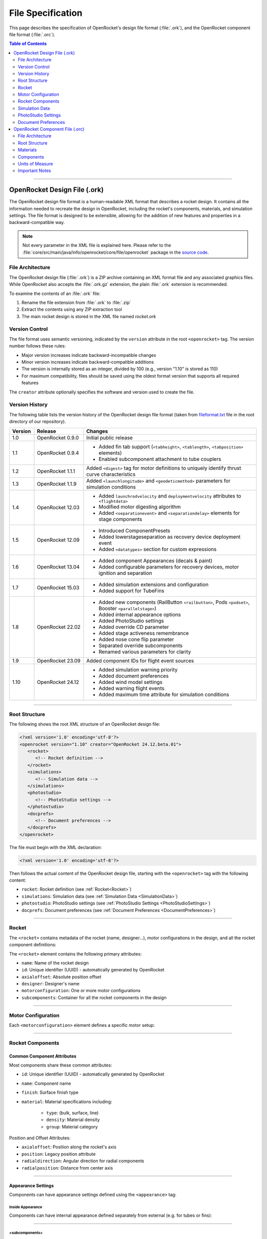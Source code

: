 ******************
File Specification
******************

This page describes the specification of OpenRocket's design file format (:file:`.ork`), and the OpenRocket component
file format (:file:`.orc`).

.. contents:: Table of Contents
   :depth: 2
   :local:

----

OpenRocket Design File (.ork)
=============================

The OpenRocket design file format is a human-readable XML format that describes a rocket design. It contains all the
information needed to recreate the design in OpenRocket, including the rocket's components, materials, and simulation
settings. The file format is designed to be extensible, allowing for the addition of new features and properties in a
backward-compatible way.

.. note::

   Not every parameter in the XML file is explained here. Please refer to the
   :file:`core/src/main/java/info/openrocket/core/file/openrocket` package in the
   `source code <https://github.com/openrocket/openrocket/tree/unstable/core/src/main/java/info/openrocket/core/file/openrocket>`__.

File Architecture
-----------------

The OpenRocket design file (:file:`.ork`) is a ZIP archive containing an XML format file and any associated graphics files.
While OpenRocket also accepts the :file:`.ork.gz` extension, the plain :file:`.ork` extension is recommended.

To examine the contents of an :file:`.ork` file:

1. Rename the file extension from :file:`.ork` to :file:`.zip`
2. Extract the contents using any ZIP extraction tool
3. The main rocket design is stored in the XML file named `rocket.ork`

Version Control
---------------

The file format uses semantic versioning, indicated by the ``version`` attribute in the root ``<openrocket>`` tag.
The version number follows these rules:

* Major version increases indicate backward-incompatible changes
* Minor version increases indicate backward-compatible additions
* The version is internally stored as an integer, divided by 100 (e.g., version "1.10" is stored as 110)
* For maximum compatibility, files should be saved using the oldest format version that supports all required features

The ``creator`` attribute optionally specifies the software and version used to create the file.

Version History
---------------

The following table lists the version history of the OpenRocket design file format (taken from
`fileformat.txt <https://github.com/openrocket/openrocket/blob/unstable/fileformat.txt>`_ file in the root directory
of our repository).

.. list-table::
   :header-rows: 1
   :widths: 10 20 70

   * - Version
     - Release
     - Changes
   * - 1.0
     - OpenRocket 0.9.0
     - Initial public release
   * - 1.1
     - OpenRocket 0.9.4
     - * Added fin tab support (``<tabheight>``, ``<tablength>``, ``<tabposition>`` elements)
       * Enabled subcomponent attachment to tube couplers
   * - 1.2
     - OpenRocket 1.1.1
     - Added ``<digest>`` tag for motor definitions to uniquely identify thrust curve characteristics
   * - 1.3
     - OpenRocket 1.1.9
     - Added ``<launchlongitude>`` and ``<geodeticmethod>`` parameters for simulation conditions
   * - 1.4
     - OpenRocket 12.03
     - * Added ``launchrodvelocity`` and ``deploymentvelocity`` attributes to ``<flightdata>``
       * Modified motor digesting algorithm
       * Added ``<separationevent>`` and ``<separationdelay>`` elements for stage components
   * - 1.5
     - OpenRocket 12.09
     - * Introduced ComponentPresets
       * Added lowerstageseparation as recovery device deployment event
       * Added ``<datatypes>`` section for custom expressions
   * - 1.6
     - OpenRocket 13.04
     - * Added component Appearances (decals & paint)
       * Added configurable parameters for recovery devices, motor ignition and separation
   * - 1.7
     - OpenRocket 15.03
     - * Added simulation extensions and configuration
       * Added support for TubeFins
   * - 1.8
     - OpenRocket 22.02
     - * Added new components (RailButton ``<railbutton>``, Pods ``<podset>``, Booster ``<parallelstage>``)
       * Added internal appearance options
       * Added PhotoStudio settings
       * Added override CD parameter
       * Added stage activeness remembrance
       * Added nose cone flip parameter
       * Separated override subcomponents
       * Renamed various parameters for clarity
   * - 1.9
     - OpenRocket 23.09
     - Added component IDs for flight event sources
   * - 1.10
     - OpenRocket 24.12
     - * Added simulation warning priority
       * Added document preferences
       * Added wind model settings
       * Added warning flight events
       * Added maximum time attribute for simulation conditions

----

Root Structure
--------------

The following shows the root XML structure of an OpenRocket design file:

.. code-block:: xml

   <?xml version='1.0' encoding='utf-8'?>
   <openrocket version="1.10" creator="OpenRocket 24.12.beta.01">
      <rocket>
         <!-- Rocket definition -->
      </rocket>
      <simulations>
         <!-- Simulation data -->
      </simulations>
      <photostudio>
         <!-- PhotoStudio settings -->
      </photostudio>
      <docprefs>
         <!-- Document preferences -->
      </docprefs>
   </openrocket>

The file must begin with the XML declaration:

.. code-block:: xml

    <?xml version='1.0' encoding='utf-8'?>

Then follows the actual content of the OpenRocket design file, starting with the ``<openrocket>`` tag with the following
content:

* ``rocket``: Rocket definition (see :ref:`Rocket<Rocket>`)
* ``simulations``: Simulation data (see :ref:`Simulation Data <SimulationData>`)
* ``photostudio``: PhotoStudio settings (see :ref:`PhotoStudio Settings <PhotoStudioSettings>`)
* ``docprefs``: Document preferences (see :ref:`Document Preferences <DocumentPreferences>`)

----

.. _Rocket:

Rocket
------

The ``<rocket>`` contains metadata of the rocket (name, designer...), motor configurations in the design, and all the
rocket component definitions:

.. code-block:: xml
   :emphasize-lines: 1

   <rocket>
      <!-- Rocket definition -->
      <name>[ROCKET NAME]</name>
      <id>[UUID]</id>
      <axialoffset method="absolute">0.0</axialoffset>
      <position type="absolute">0.0</position>
      <designer>[DESIGNER]</designer>
      <motorconfiguration configid="[CONFIG ID]">
         <!-- Motor configuration -->
      </motorconfiguration>

      <subcomponents>
         <!-- Rocket components -->
      </subcomponents>
   </rocket>

The ``<rocket>`` element contains the following primary attributes:

* ``name``: Name of the rocket design
* ``id``: Unique identifier (UUID) - automatically generated by OpenRocket
* ``axialoffset``: Absolute position offset
* ``designer``: Designer's name
* ``motorconfiguration``: One or more motor configurations
* ``subcomponents``: Container for all the rocket components in the design

----

Motor Configuration
-------------------

Each ``<motorconfiguration>`` element defines a specific motor setup:

.. code-block:: xml
   :emphasize-lines: 1

    <motorconfiguration configid="[UUID]" default="true|false">
        <stage number="0" active="true|false"/>
    </motorconfiguration>

----

Rocket Components
-----------------

Common Component Attributes
^^^^^^^^^^^^^^^^^^^^^^^^^^^

Most components share these common attributes:

* ``id``: Unique identifier (UUID) - automatically generated by OpenRocket
* ``name``: Component name
* ``finish``: Surface finish type
* ``material``: Material specifications including:

   * ``type``: (bulk, surface, line)
   * ``density``: Material density
   * ``group``: Material category

Position and Offset Attributes:

* ``axialoffset``: Position along the rocket's axis
* ``position``: Legacy position attribute
* ``radialdirection``: Angular direction for radial components
* ``radialposition``: Distance from center axis

----

Appearance Settings
^^^^^^^^^^^^^^^^^^^
Components can have appearance settings defined using the ``<appearance>`` tag:

.. code-block:: xml
   :emphasize-lines: 1

    <appearance>
        <paint red="51" green="51" blue="51" alpha="255"/>
        <shine>0.5</shine>
        <decal name="decals/BodyStripe.png" rotation="0.0" edgemode="CLAMP">
            <center x="0.0" y="0.0"/>
            <offset x="0.0" y="-0.2"/>
            <scale x="1.0" y="10.0"/>
        </decal>
    </appearance>

Inside Appearance
"""""""""""""""""

Components can have internal appearance defined separately from external (e.g. for tubes or fins):

.. code-block:: xml
   :emphasize-lines: 1

    <insideappearance>
        <edgessameasinside>false</edgessameasinside>
        <insidesameasoutside>false</insidesameasoutside>
        <paint red="187" green="187" blue="187" alpha="255"/>
        <shine>0.3</shine>
        <decal name="decals/mainBodyWrap2.png" rotation="0.0" edgemode="REPEAT">
            <center x="0.0" y="0.0"/>
            <offset x="0.0" y="0.0"/>
            <scale x="1.0" y="1.0"/>
        </decal>
    </insideappearance>

----

<subcomponents>
"""""""""""""""
Used in assembly components (rocket, stage, pod set, body tube, ...) as a container for child components.

<stage>
"""""""
Contains components for each defined stage.

.. code-block:: xml
   :emphasize-lines: 1

    <stage>
        <name>Booster</name>
        <id>[UUID]</id>
        <separationevent>ejection</separationevent>
        <separationaltitude>200.0</separationaltitude>
        <separationdelay>0.0</separationdelay>
        <separationconfiguration configid="[UUID]">
            <separationevent>burnout</separationevent>
            <separationaltitude>200.0</separationaltitude>
            <separationdelay>0.0</separationdelay>
        </separationconfiguration>
    </stage>

<nosecone>
""""""""""

The ``<nosecone>`` element defines the **Nose Cone** component:

.. code-block:: xml
   :emphasize-lines: 1

   <nosecone>
      <name>Nose cone</name>
      <id>[UUID]</id>
      <finish>normal</finish>
      <material type="bulk" density="500.0">Basswood</material>
      <length>0.22</length>
      <thickness>0.002</thickness>
      <shape>power</shape>
      <shapeclipped>false</shapeclipped>
      <shapeparameter>0.4</shapeparameter>
      <aftradius>0.075</aftradius>
      <aftshoulderradius>0.0</aftshoulderradius>
      <aftshoulderlength>0.0</aftshoulderlength>
      <aftshoulderthickness>0.0</aftshoulderthickness>
      <aftshouldercapped>false</aftshouldercapped>
   </nosecone>

Note: Shape values are typically same as editor fields, except:
* "power" for Power
* "parabolic" for Parabolic
* "haack" for Haack series

<bodytube>
""""""""""

The ``<bodytube>`` element defines the **Body Tube** component:

.. code-block:: xml
   :emphasize-lines: 1

   <bodytube>
      <name>Body tube</name>
      <id>[UUID]</id>
      <finish>normal</finish>
      <material type="bulk" density="680.0">Cardboard</material>
      <length>0.3</length>
      <thickness>0.002</thickness>
      <radius>auto</radius>
   </bodytube>

<transition>
""""""""""""

The ``<transition>`` element defines the **Transition** component:

.. code-block:: xml
   :emphasize-lines: 1

   <transition>
      <name>Transition</name>
      <id>[UUID]</id>
      <finish>normal</finish>
      <material type="bulk" density="500.0">Basswood</material>
      <length>0.11</length>
      <thickness>0.002</thickness>
      <shape>haack</shape>
      <shapeclipped>true</shapeclipped>
      <shapeparameter>0.3</shapeparameter>
      <foreradius>auto</foreradius>
      <aftradius>0.05</aftradius>
      <foreshoulderradius>0.0</foreshoulderradius>
      <foreshoulderlength>0.0</foreshoulderlength>
      <foreshoulderthickness>0.0</foreshoulderthickness>
      <foreshouldercapped>false</foreshouldercapped>
      <aftshoulderradius>0.0</aftshoulderradius>
      <aftshoulderlength>0.0</aftshoulderlength>
      <aftshoulderthickness>0.0</aftshoulderthickness>
      <aftshouldercapped>false</aftshouldercapped>
   </transition>

<railbutton>
""""""""""""

The ``<railbutton>`` element defines the **Rail Button** component:

.. code-block:: xml
   :emphasize-lines: 1

   <railbutton>
      <name>Rail Button</name>
      <id>[UUID]</id>
      <instancecount>1</instancecount>
      <instanceseparation>0.0582</instanceseparation>
      <angleoffset method="relative">180.0</angleoffset>
      <axialoffset method="middle">0.0</axialoffset>
      <position type="middle">0.0</position>
      <finish>normal</finish>
      <material type="bulk" density="1420.0" group="Plastics">Delrin</material>
      <outerdiameter>0.0097</outerdiameter>
      <innerdiameter>0.008</innerdiameter>
      <height>0.0097</height>
      <baseheight>0.002</baseheight>
      <flangeheight>0.002</flangeheight>
      <screwheight>0.0</screwheight>
   </railbutton>

<launchlug>
"""""""""""

The ``<launchlug>`` element defines the **Launch Lug** component:

.. code-block:: xml
   :emphasize-lines: 1

   <launchlug>
      <name>12. Launch lug</name>
      <id>[UUID]</id>
      <instancecount>1</instancecount>
      <instanceseparation>0.0</instanceseparation>
      <angleoffset method="relative">19.0</angleoffset>
      <radialdirection>19.0</radialdirection>
      <axialoffset method="middle">0.0</axialoffset>
      <position type="middle">0.0</position>
      <finish>normal</finish>
      <material type="bulk" density="680.0">Cardboard</material>
      <radius>0.0035</radius>
      <length>0.035</length>
      <thickness>0.001</thickness>
   </launchlug>

----

Motor Mount
^^^^^^^^^^^

Components such as body tubes and inner tubes can be used as motor mounts. If they are, a ``<motormount>`` element will
be present in the XML component block:

.. code-block:: xml
   :emphasize-lines: 3

   <bodytube>
      <!-- Other Body Tube definitions -->
      <motormount>
         <ignitionevent>automatic</ignitionevent>
         <ignitiondelay>0.0</ignitiondelay>
         <overhang>0.003</overhang>
         <motor configid="[UUID]">
            <type>single</type>
            <manufacturer>Estes</manufacturer>
            <digest>22aec01287ea1e3b8c6f66b26fe5fea6</digest>
            <designation>A8</designation>
            <diameter>0.018</diameter>
            <length>0.07</length>
            <delay>3.0</delay>
         </motor>
         <ignitionconfiguration configid="[UUID]">
            <ignitionevent>automatic</ignitionevent>
            <ignitiondelay>0.0</ignitiondelay>
         </ignitionconfiguration>
      </motormount>
   </bodytube>

----

Fin Sets
^^^^^^^^

<freeformfinset>
""""""""""""""""

The ``<freeformfinset>`` element defines the **Freeform Fin Set** component:

.. code-block:: xml
   :emphasize-lines: 1

   <freeformfinset>
      <name>Freeform fin set</name>
      <id>[UUID]</id>
      <position type="bottom">0.0</position>
      <finish>normal</finish>
      <material type="bulk" density="500.0">Basswood</material>
      <fincount>5</fincount>
      <rotation>0.0</rotation>
      <thickness>0.003</thickness>
      <crosssection>airfoil</crosssection>
      <cant>0.0</cant>
      <filletradius>0.0</filletradius>
      <filletmaterial type="bulk" density="680.0">Cardboard</filletmaterial>
      <finpoints>
         <point x="0.0" y="0.0"/>
         <point x="0.03882760416666667" y="0.056620833333333336"/>
         <point x="0.11000052083333334" y="0.05582708333333333"/>
         <point x="0.07951041666666667" y="0.0"/>
      </finpoints>
   </freeformfinset>

<trapezoidfinset>
"""""""""""""""""

The ``<trapezoidfinset>`` element defines the **Trapezoidal Fin Set** component:

.. code-block:: xml
   :emphasize-lines: 1

   <trapezoidfinset>
      <name>Trapezoidal fin set</name>
      <id>[UUID]</id>
      <position type="bottom">0.0</position>
      <finish>normal</finish>
      <material type="bulk" density="680.0">Cardboard</material>
      <fincount>3</fincount>
      <rotation>0.0</rotation>
      <thickness>0.003</thickness>
      <crosssection>square</crosssection>
      <cant>0.0</cant>
      <filletradius>0.0</filletradius>
      <filletmaterial type="bulk" density="680.0">Cardboard</filletmaterial>
      <rootchord>0.05</rootchord>
      <tipchord>0.05</tipchord>
      <sweeplength>0.025</sweeplength>
      <height>0.03</height>
   </trapezoidfinset>

<ellipticalfinset>
""""""""""""""""""

The ``<ellipticalfinset>`` element defines the **Elliptical Fin Set** component:

.. code-block:: xml
   :emphasize-lines: 1

   <ellipticalfinset>
      <name>Elliptical fin set</name>
      <id>[UUID]</id>
      <position type="bottom">0.0</position>
      <finish>normal</finish>
      <material type="bulk" density="680.0">Cardboard</material>
      <fincount>3</fincount>
      <rotation>0.0</rotation>
      <thickness>0.003</thickness>
      <crosssection>square</crosssection>
      <cant>0.0</cant>
      <filletradius>0.0</filletradius>
      <filletmaterial type="bulk" density="680.0">Cardboard</filletmaterial>
      <rootchord>0.05</rootchord>
      <height>0.05</height>
   </ellipticalfinset>

<tubefinset>
""""""""""""

The ``<tubefinset>`` element defines the **Tube Fin Set** component:

.. code-block:: xml
   :emphasize-lines: 1

   <tubefinset>
      <name>Tube Fin Set</name>
      <id>[UUID]</id>
      <instancecount>6</instancecount>
      <fincount>6</fincount>
      <radiusoffset method="coaxial">0.0</radiusoffset>
      <angleoffset method="fixed">0.0</angleoffset>
      <rotation>0.0</rotation>
      <axialoffset method="bottom">0.0</axialoffset>
      <position type="bottom">0.0</position>
      <finish>normal</finish>
      <material type="bulk" density="680.0" group="PaperProducts">Cardboard</material>
      <fincount>6</fincount>
      <rotation>0.0</rotation>
      <radius>auto</radius>
      <length>0.1</length>
      <thickness>0.002</thickness>
   </tubefinset>

----

Inner Components
^^^^^^^^^^^^^^^^

<innertube>
"""""""""""

The ``<innertube>`` element defines the **Inner Tube** component:

.. code-block:: xml
   :emphasize-lines: 1

   <innertube>
      <name>Inner Tube</name>
      <id>[UUID]</id>
      <axialoffset method="bottom">0.0</axialoffset>
      <position type="bottom">0.0</position>
      <material type="bulk" density="680.0" group="PaperProducts">Cardboard</material>
      <length>0.07</length>
      <radialposition>0.0</radialposition>
      <radialdirection>0.0</radialdirection>
      <outerradius>0.0095</outerradius>
      <thickness>5.000000000000004E-4</thickness>
      <clusterconfiguration>single</clusterconfiguration>
      <clusterscale>1.0</clusterscale>
      <clusterrotation>0.0</clusterrotation>
   </innertube>

<tubecoupler>
"""""""""""""

The ``<tubecoupler>`` element defines the **Tube Coupler** component:

.. code-block:: xml
   :emphasize-lines: 1

   <tubecoupler>
      <name>Tube Coupler</name>
      <id>[UUID]</id>
      <axialoffset method="bottom">0.03175</axialoffset>
      <material type="bulk" density="943.0">Phenolic</material>
      <length>0.0635</length>
      <outerradius>auto</outerradius>
      <thickness>5.0E-4</thickness>
   </tubecoupler>

<centeringring>
"""""""""""""""

The ``<centeringring>`` element defines the **Centering Ring** component:

.. code-block:: xml
   :emphasize-lines: 1

   <centeringring>
      <name>Centering Ring</name>
      <id>[UUID]</id>
      <instancecount>1</instancecount>
      <axialoffset method="bottom">-0.05715</axialoffset>
      <material type="bulk" density="657.0">Fiber</material>
      <length>0.00635</length>
      <outerradius>0.016269</outerradius>
      <innerradius>auto</innerradius>
   </centeringring>

<bulkhead>
""""""""""

The ``<bulkhead>`` element defines the **Bulkhead** component:

.. code-block:: xml
   :emphasize-lines: 1

   <bulkhead>
      <name>Bulkhead</name>
      <id>[UUID]</id>
      <instancecount>1</instancecount>
      <instanceseparation>0.0</instanceseparation>
      <axialoffset method="bottom">0.0</axialoffset>
      <position type="bottom">0.0</position>
      <material type="bulk" density="680.0" group="PaperProducts">Cardboard</material>
      <length>0.002</length>
      <radialposition>0.0</radialposition>
      <radialdirection>0.0</radialdirection>
      <outerradius>auto</outerradius>
   </bulkhead>

<engineblock>
"""""""""""""

The ``<engineblock>`` element defines the **Engine Block** component:

.. code-block:: xml
   :emphasize-lines: 1

   <engineblock>
      <name>Engine Block</name>
      <id>[UUID]</id>
      <axialoffset method="bottom">-0.0635</axialoffset>
      <material type="bulk" density="657.0">Fiber</material>
      <length>0.00635</length>
      <outerradius>0.008992</outerradius>
      <thickness>7.366E-4</thickness>
   </engineblock>

----

Mass Components
^^^^^^^^^^^^^^^

<parachute>
"""""""""""

The ``<parachute>`` element defines the **Parachute** component:

.. code-block:: xml
   :emphasize-lines: 1

    <parachute>
        <name>Parachute</name>
         <id>[UUID]</id>
        <axialoffset method="top">0.032</axialoffset>
        <packedlength>0.042</packedlength>
        <packedradius>0.009</packedradius>
        <cd>auto</cd>
        <material type="surface" density="0.067">Ripstop nylon</material>
        <deployevent>ejection</deployevent>
        <deployaltitude>200.0</deployaltitude>
        <deploydelay>0.0</deploydelay>
        <diameter>0.3</diameter>
        <linecount>6</linecount>
        <linelength>0.3</linelength>
        <linematerial type="line" density="0.0018">Elastic cord</linematerial>
    </parachute>


<streamer>
""""""""""

The ``<streamer>`` element defines the **Streamer** component:

.. code-block:: xml
   :emphasize-lines: 1

   <streamer>
      <name>Streamer</name>
      <id>[UUID]</id>
      <axialoffset method="top">0.0</axialoffset>
      <position type="top">0.0</position>
      <packedlength>0.025</packedlength>
      <packedradius>0.0125</packedradius>
      <radialposition>0.0</radialposition>
      <radialdirection>0.0</radialdirection>
      <cd>auto</cd>
      <material type="surface" density="0.067" group="Fabrics">Ripstop nylon</material>
      <deployevent>ejection</deployevent>
      <deployaltitude>200.0</deployaltitude>
      <deploydelay>0.0</deploydelay>
      <striplength>0.5</striplength>
      <stripwidth>0.05</stripwidth>
   </streamer>

<shockcord>
"""""""""""

The ``<shockcord>`` element defines the **Shock Cord** component:

.. code-block:: xml
   :emphasize-lines: 1

    <shockcord>
      <name>Shock Cord</name>
      <id>[UUID]</id>
      <axialoffset method="top">0.044449999999999996</axialoffset>
      <position type="top">0.044449999999999996</position>
      <packedlength>0.019049999999999997</packedlength>
      <packedradius>0.0065405</packedradius>
      <radialposition>0.0</radialposition>
      <radialdirection>0.0</radialdirection>
      <cordlength>0.3047999999999995</cordlength>
      <material type="line" density="0.00297638" group="ThreadsLines">Elastic rubber band (flat 3.2 mm, 1/8 in)</material>
   </shockcord>

<masscomponent>
"""""""""""""""

.. code-block:: xml
   :emphasize-lines: 1

    <masscomponent>
        <name>Unspecified</name>
         <id>[UUID]</id>
        <position type="top">0.11</position>
        <packedlength>0.05</packedlength>
        <packedradius>0.0225</packedradius>
        <radialposition>0.0</radialposition>
        <radialdirection>0.0</radialdirection>
        <mass>0.061</mass>
        <masscomponenttype>masscomponent</masscomponenttype>
    </masscomponent>

----

.. _SimulationData:

Simulation Data
---------------
The ``<simulations>`` section contains flight simulation data. Each simulation is enclosed in a ``<simulation>`` tag:

.. code-block:: xml
   :emphasize-lines: 1, 2, 35

   <simulations>
      <simulation status="loaded">
         <name>Simulation 1</name>
         <simulator>RK4Simulator</simulator>
         <calculator>BarrowmanCalculator</calculator>
         <conditions>
            <configid>[UUID]</configid>
            <launchrodlength>1.0</launchrodlength>
            <launchrodangle>0.0</launchrodangle>
            <launchroddirection>90.0</launchroddirection>
            <windaverage>2.0</windaverage>
            <windturbulence>0.1</windturbulence>
            <wind model="average">
               <speed>2.0</speed>
               <direction>1.5707963267948966</direction>
               <standarddeviation>0.2</standarddeviation>
            </wind>
            <windmodeltype>Average</windmodeltype>
            <launchaltitude>0.0</launchaltitude>
            <launchlatitude>45.0</launchlatitude>
            <launchlongitude>0.0</launchlongitude>
            <geodeticmethod>flat</geodeticmethod>
            <atmosphere model="isa"/>
            <timestep>0.05</timestep>
            <maxtime>1200.0</maxtime>
         </conditions>
         <flightdata maxaltitude="50.605" maxvelocity="29.249" maxacceleration="143.659"
                   maxmach="0.086" timetoapogee="3.443" flighttime="15.89"
                   groundhitvelocity="4.583" launchrodvelocity="15.366"
                   deploymentvelocity="2.634" optimumdelay="2.763">
         <!-- Flight data points -->
         </flightdata>
      </simulation>
      <!-- Other simulations go here -->
      <simulation>
         <!-- Simulation 2 content -->
      </simulation>
   <simulations>

----

.. _PhotoStudioSettings:

PhotoStudio Settings
--------------------

.. code-block:: xml
   :emphasize-lines: 1

   <photostudio>
      <!-- Orientation settings -->
      <roll>value</roll>         <!-- Roll angle -->
      <yaw>value</yaw>          <!-- Yaw angle -->
      <pitch>value</pitch>       <!-- Pitch angle -->
      <advance>value</advance>   <!-- Advance position -->

      <!-- View settings -->
      <viewAlt>value</viewAlt>       <!-- View altitude -->
      <viewAz>value</viewAz>         <!-- View azimuth -->
      <viewDistance>value</viewDistance>  <!-- Camera distance -->
      <fov>value</fov>               <!-- Field of view -->

      <!-- Lighting settings -->
      <lightAlt>value</lightAlt>     <!-- Light altitude -->
      <lightAz>value</lightAz>       <!-- Light azimuth -->
      <sunlight red="R" green="G" blue="B" alpha="A"/>  <!-- Sunlight color -->
      <ambiance>value</ambiance>     <!-- Ambient light intensity -->
      <skyColor red="R" green="G" blue="B" alpha="A"/>  <!-- Sky color -->

      <!-- Effects settings -->
      <motionBlurred>true/false</motionBlurred>     <!-- Motion blur enabled -->
      <flame>true/false</flame>                     <!-- Flame effect enabled -->
      <flameColor red="R" green="G" blue="B" alpha="A"/>  <!-- Flame color -->
      <smoke>true/false</smoke>                     <!-- Smoke effect enabled -->
      <smokeColor red="R" green="G" blue="B" alpha="A"/>  <!-- Smoke color -->
      <sparks>true/false</sparks>                   <!-- Spark effect enabled -->
      <exhaustScale>value</exhaustScale>            <!-- Exhaust size scale -->
      <flameAspectRatio>value</flameAspectRatio>   <!-- Flame shape ratio -->

      <!-- Spark properties -->
      <sparkConcentration>value</sparkConcentration>  <!-- Spark density -->
      <sparkWeight>value</sparkWeight>               <!-- Spark size -->

      <!-- Environment settings -->
      <sky>value</sky>  <!-- Sky rendering mode -->
   </photostudio>

Colors are specified using RGBA values, each in the range 0-255.

----

.. _DocumentPreferences:

Document Preferences
--------------------
The ``<docprefs>`` section contains document-wide settings, including material definitions:

.. code-block:: xml
   :emphasize-lines: 1, 2

    <docprefs>
        <docmaterials>
            <material>BULK|My Custom Material 1|680.0|Custom</material>
            <material>BULK|My Custom Metal|0.0018|Metals</material>
        </docmaterials>
    </docprefs>

----

OpenRocket Component File (.orc)
================================

The OpenRocket component file format is a human-readable XML format that defines standard rocket components and their
specifications. This file format allows rocket components to be stored in a database, making it easier for users to
select pre-defined components rather than entering specifications manually.

File Architecture
-----------------

The OpenRocket component file (:file:`.orc`) is a plain XML file that contains component definitions. When OpenRocket is
built, these files are serialized into a single binary file (:file:`system.ser`) that is included in the OpenRocket jar.

Root Structure
--------------

The following shows the root XML structure of an OpenRocket component file:

.. code-block:: xml

   <?xml version="1.0" encoding="UTF-8" standalone="yes"?>
   <OpenRocketComponent>
       <Version>0.1</Version>
       <Materials>
           <!-- Material definitions -->
       </Materials>
       <Components>
           <!-- Component definitions -->
       </Components>
   </OpenRocketComponent>

Materials
---------

The ``<Materials>`` section defines materials used within the component database:

.. code-block:: xml

   <Materials>
       <Material UnitsOfMeasure="g/cm3">
           <Name>Material Name</Name>
           <Density>0.0</Density>
           <Type>BULK</Type>
       </Material>
   </Materials>

Material properties:
- ``UnitsOfMeasure``: Density units (supported formats):

   * Bulk density: `g/cm3`, `kg/m3`, `lb/ft3`
   * Areal density: `g/cm2`, `oz/in2`
   * Line density: `g/cm`, `oz/in`

- ``Type``: Material type (`BULK`, `SURFACE`, or `LINE`)

Components
----------

Common Component Attributes
^^^^^^^^^^^^^^^^^^^^^^^^^^^

All components share these common attributes:

.. code-block:: xml

   <Manufacturer>Text</Manufacturer>
   <PartNumber>Text</PartNumber>
   <Description>Text</Description>
   <Material Type="BULK">Material Name</Material>
   <Mass Unit="kg">0.035892</Mass>
   <Finish></Finish>
   <CG></CG>

Component Types
^^^^^^^^^^^^^^^

Body Tube
"""""""""

.. code-block:: xml

   <BodyTube>
       <InsideDiameter Unit="m">0.0657352</InsideDiameter>
       <OutsideDiameter Unit="m">0.06604</OutsideDiameter>
       <Length Unit="m">0.36195</Length>
   </BodyTube>

Nose Cone
"""""""""

.. code-block:: xml

   <NoseCone>
       <Shape>ELLIPSOID</Shape>
       <ShapeParameter>1.0</ShapeParameter>
       <Filled>true</Filled>
       <OutsideDiameter Unit="m">0.06604</OutsideDiameter>
       <BaseDiameter Unit="m">0.06604</BaseDiameter>
       <ShoulderDiameter Unit="m">0.064922</ShoulderDiameter>
       <ShoulderLength Unit="m">0.0381</ShoulderLength>
       <ShoulderThickness Unit="m">0.003175</ShoulderThickness>
       <Length Unit="m">0.1016</Length>
       <Thickness Unit="m">0.003175</Thickness>
   </NoseCone>

Supported nose cone shapes:

* `CONICAL`
* `ELLIPSOID`
* `HAACK`
* `OGIVE`
* `PARABOLIC`
* `POWER`

.. note::

   HAACK, OGIVE, PARABOLIC, and POWER types support a shape parameter that can be set in the UI but cannot be
   specified in the .orc file.

Transition
""""""""""

.. code-block:: xml

   <Transition>
       <Shape>OGIVE</Shape>
       <Filled>true</Filled>
       <ForeOutsideDiameter Unit="m">0.067056</ForeOutsideDiameter>
       <ForeShoulderDiameter Unit="m">0.064973</ForeShoulderDiameter>
       <ForeShoulderLength Unit="m">0.0254</ForeShoulderLength>
       <ForeShoulderThickness Unit="m">0.003175</ForeShoulderThickness>
       <AftOutsideDiameter Unit="m">0.03175</AftOutsideDiameter>
       <AftShoulderDiameter Unit="m">0.0</AftShoulderDiameter>
       <AftShoulderLength Unit="m">0.0</AftShoulderLength>
       <AftShoulderThickness Unit="m">0.003175</AftShoulderThickness>
       <Length Unit="m">0.1524</Length>
       <Thickness Unit="m">0.003175</Thickness>
   </Transition>

Centering Ring
""""""""""""""

.. code-block:: xml

   <CenteringRing>
       <InsideDiameter Unit="m">0.0187452</InsideDiameter>
       <OutsideDiameter Unit="m">0.0240792</OutsideDiameter>
       <Thickness Unit="m">0.003175</Thickness>
       <Length Unit="m">0.00635</Length>
   </CenteringRing>

Bulkhead
""""""""

.. code-block:: xml

   <BulkHead>
       <Filled>true</Filled>
       <OutsideDiameter Unit="m">0.028701999999999995</OutsideDiameter>
       <Length Unit="m">0.038099999999999995</Length>
   </BulkHead>

Engine Block
""""""""""""

.. code-block:: xml

   <EngineBlock>
       <InsideDiameter Unit="m">0.013131799999999999</InsideDiameter>
       <OutsideDiameter Unit="m">0.017983199999999998</OutsideDiameter>
       <Thickness Unit="m">0.003175</Thickness>
       <Length Unit="m">0.003175</Length>
   </EngineBlock>

Launch Lug
""""""""""

.. code-block:: xml

   <LaunchLug>
       <InsideDiameter Unit="m">0.0055626</InsideDiameter>
       <OutsideDiameter Unit="m">0.006096</OutsideDiameter>
       <Length Unit="m">0.0508</Length>
   </LaunchLug>

Parachute
"""""""""

.. code-block:: xml

   <Parachute>
       <Diameter Unit="m">0.6095999999999999</Diameter>
       <DragCoefficient>0.80</DragCoefficient>
       <Sides>8</Sides>
       <LineCount>8</LineCount>
       <LineLength Unit="m">0.7493</LineLength>
   </Parachute>

Tube Coupler
""""""""""""

.. code-block:: xml

   <TubeCoupler>
       <InsideDiameter Unit="m">0.0</InsideDiameter>
       <OutsideDiameter Unit="m">0.017907</OutsideDiameter>
       <Thickness Unit="m">0.003175</Thickness>
       <Length Unit="m">0.019049999999999997</Length>
   </TubeCoupler>

Units of Measure
----------------

OpenRocket supports various units of measure for component specifications:

* Length: `mm`, `cm`, `m`, `in`, `in/64`, `ft`
* Distance: `m`, `km`, `ft`, `yd`, `mi`, `nmi`
* Velocity: `m/s`, `km/h`, `ft/s`, `mph`
* Mass: `g`, `kg`, `oz`, `lb`
* Angle: `deg`, `rad`, `arcmin`
* Force: `N`, `lbf`, `kgf`
* Impulse: `Ns`, `lbf*s`

Important Notes
---------------

1. Material definitions only have scope within the current datafile.
2. When a component is first created in a .ork file, the material definition is copied from the .orc file. Subsequent changes to the material definition in the .orc file will not automatically update existing components in .ork files.
3. To update a component's material properties, you must manually reselect the component preset from the database.
4. The XML schema for .orc files is not formally defined in an XSD file.

